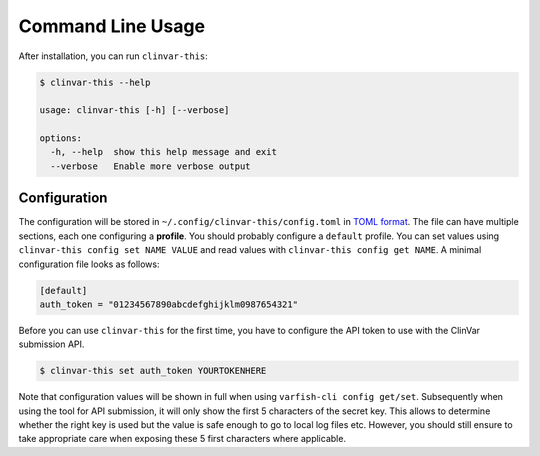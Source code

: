 .. _usage-cli:

==================
Command Line Usage
==================

After installation, you can run ``clinvar-this``:

.. code-block:: console

    $ clinvar-this --help

    usage: clinvar-this [-h] [--verbose]

    options:
      -h, --help  show this help message and exit
      --verbose   Enable more verbose output

-------------
Configuration
-------------

The configuration will be stored in ``~/.config/clinvar-this/config.toml`` in `TOML format <https://toml.io/en/>`__.
The file can have multiple sections, each one configuring a **profile**.
You should probably configure a ``default`` profile.
You can set values using ``clinvar-this config set NAME VALUE`` and read values with ``clinvar-this config get NAME``.
A minimal configuration file looks as follows:

.. code-block:: toml

    [default]
    auth_token = "01234567890abcdefghijklm0987654321"

Before you can use ``clinvar-this`` for the first time, you have to configure the API token to use with the ClinVar submission API.

.. code-block:: console

    $ clinvar-this set auth_token YOURTOKENHERE

Note that configuration values will be shown in full when using ``varfish-cli config get/set``.
Subsequently when using the tool for API submission, it will only show the first 5 characters of the secret key.
This allows to determine whether the right key is used but the value is safe enough to go to local log files etc.
However, you should still ensure to take appropriate care when exposing these 5 first characters where applicable.
